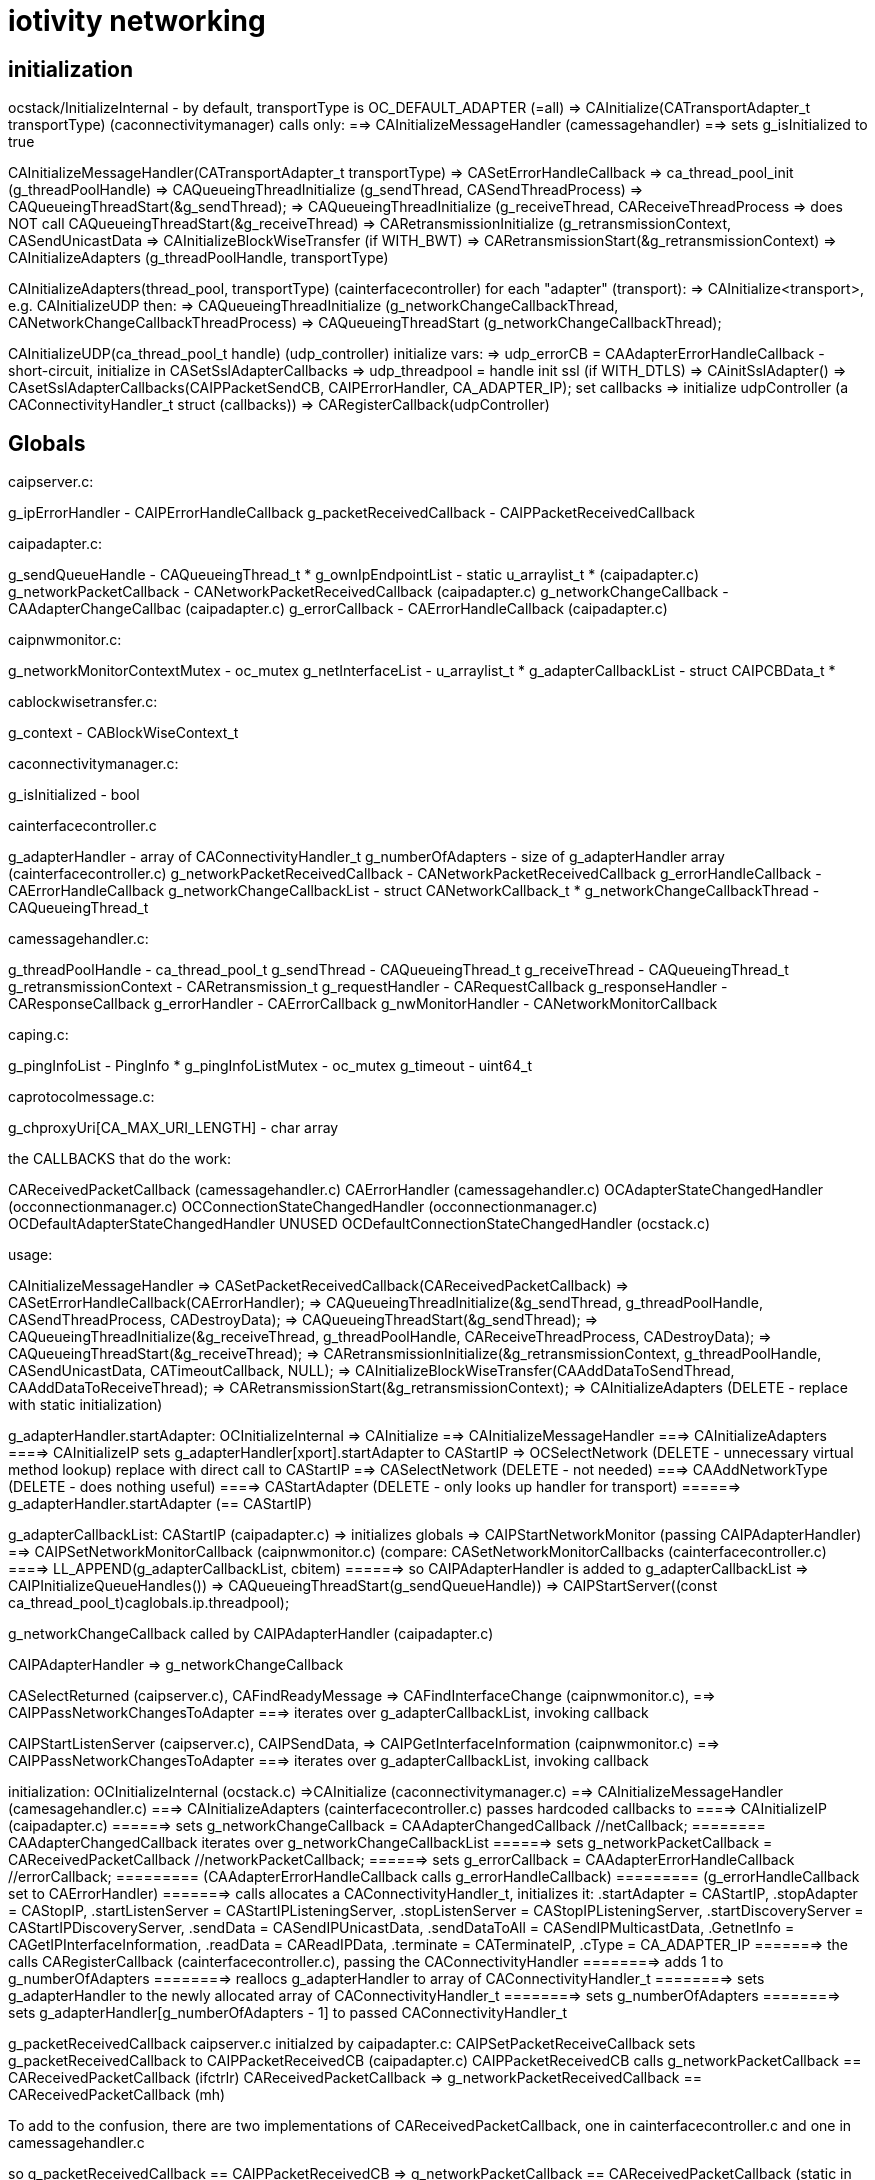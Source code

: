 = iotivity networking

== initialization

ocstack/InitializeInternal - by default, transportType is OC_DEFAULT_ADAPTER (=all)
=> CAInitialize(CATransportAdapter_t transportType) (caconnectivitymanager) calls only:
==> CAInitializeMessageHandler (camessagehandler)
==> sets g_isInitialized to true

CAInitializeMessageHandler(CATransportAdapter_t transportType)
=> CASetErrorHandleCallback
=> ca_thread_pool_init (g_threadPoolHandle)
=> CAQueueingThreadInitialize (g_sendThread, CASendThreadProcess)
=> CAQueueingThreadStart(&g_sendThread);
=> CAQueueingThreadInitialize (g_receiveThread, CAReceiveThreadProcess
=> does NOT call CAQueueingThreadStart(&g_receiveThread)
=> CARetransmissionInitialize (g_retransmissionContext, CASendUnicastData
=> CAInitializeBlockWiseTransfer (if WITH_BWT)
=> CARetransmissionStart(&g_retransmissionContext)
=> CAInitializeAdapters (g_threadPoolHandle, transportType)

CAInitializeAdapters(thread_pool, transportType) (cainterfacecontroller)
for each "adapter" (transport):
=> CAInitialize<transport>, e.g. CAInitializeUDP
then:
=> CAQueueingThreadInitialize (g_networkChangeCallbackThread, CANetworkChangeCallbackThreadProcess)
=> CAQueueingThreadStart (g_networkChangeCallbackThread);

CAInitializeUDP(ca_thread_pool_t handle) (udp_controller)
initialize vars:
=> udp_errorCB = CAAdapterErrorHandleCallback - short-circuit, initialize in CASetSslAdapterCallbacks
=> udp_threadpool = handle
init ssl (if WITH_DTLS)
=> CAinitSslAdapter()
=> CAsetSslAdapterCallbacks(CAIPPacketSendCB, CAIPErrorHandler, CA_ADAPTER_IP);
set callbacks
=> initialize udpController (a CAConnectivityHandler_t struct (callbacks))
=> CARegisterCallback(udpController)

== Globals

caipserver.c:

g_ipErrorHandler                - CAIPErrorHandleCallback
g_packetReceivedCallback        - CAIPPacketReceivedCallback

caipadapter.c:

g_sendQueueHandle               - CAQueueingThread_t *
g_ownIpEndpointList             - static u_arraylist_t *  (caipadapter.c)
g_networkPacketCallback         - CANetworkPacketReceivedCallback (caipadapter.c)
g_networkChangeCallback         - CAAdapterChangeCallbac (caipadapter.c)
g_errorCallback                 - CAErrorHandleCallback (caipadapter.c)

caipnwmonitor.c:

g_networkMonitorContextMutex    - oc_mutex
g_netInterfaceList              - u_arraylist_t *
g_adapterCallbackList           - struct CAIPCBData_t *

cablockwisetransfer.c:

g_context - CABlockWiseContext_t

caconnectivitymanager.c:

g_isInitialized - bool

cainterfacecontroller.c

g_adapterHandler                - array of CAConnectivityHandler_t
g_numberOfAdapters              - size of g_adapterHandler array (cainterfacecontroller.c)
g_networkPacketReceivedCallback - CANetworkPacketReceivedCallback
g_errorHandleCallback           - CAErrorHandleCallback
g_networkChangeCallbackList     - struct CANetworkCallback_t *
g_networkChangeCallbackThread   - CAQueueingThread_t

camessagehandler.c:

g_threadPoolHandle              - ca_thread_pool_t
g_sendThread                    - CAQueueingThread_t
g_receiveThread                 - CAQueueingThread_t
g_retransmissionContext         - CARetransmission_t
g_requestHandler                - CARequestCallback
g_responseHandler               - CAResponseCallback
g_errorHandler                  - CAErrorCallback
g_nwMonitorHandler              - CANetworkMonitorCallback

caping.c:

g_pingInfoList - PingInfo *
g_pingInfoListMutex - oc_mutex
g_timeout - uint64_t

caprotocolmessage.c:

g_chproxyUri[CA_MAX_URI_LENGTH] - char array

the CALLBACKS that do the work:

CAReceivedPacketCallback (camessagehandler.c)
CAErrorHandler (camessagehandler.c)
OCAdapterStateChangedHandler (occonnectionmanager.c)
OCConnectionStateChangedHandler (occonnectionmanager.c)
OCDefaultAdapterStateChangedHandler UNUSED
OCDefaultConnectionStateChangedHandler (ocstack.c)

usage:

CAInitializeMessageHandler
=> CASetPacketReceivedCallback(CAReceivedPacketCallback)
=> CASetErrorHandleCallback(CAErrorHandler);
=> CAQueueingThreadInitialize(&g_sendThread, g_threadPoolHandle, CASendThreadProcess, CADestroyData);
=> CAQueueingThreadStart(&g_sendThread);
=> CAQueueingThreadInitialize(&g_receiveThread, g_threadPoolHandle, CAReceiveThreadProcess, CADestroyData);
=> CAQueueingThreadStart(&g_receiveThread);
=> CARetransmissionInitialize(&g_retransmissionContext, g_threadPoolHandle, CASendUnicastData, CATimeoutCallback, NULL);
=> CAInitializeBlockWiseTransfer(CAAddDataToSendThread, CAAddDataToReceiveThread);
=> CARetransmissionStart(&g_retransmissionContext);
=> CAInitializeAdapters (DELETE - replace with static initialization)

g_adapterHandler.startAdapter:
OCInitializeInternal
=> CAInitialize
==> CAInitializeMessageHandler
===> CAInitializeAdapters
====> CAInitializeIP sets g_adapterHandler[xport].startAdapter to CAStartIP
=> OCSelectNetwork  (DELETE - unnecessary virtual method lookup)
        replace with direct call to CAStartIP
==> CASelectNetwork  (DELETE - not needed)
===> CAAddNetworkType (DELETE - does nothing useful)
====> CAStartAdapter (DELETE - only looks up handler for transport)
======> g_adapterHandler.startAdapter (== CAStartIP)

g_adapterCallbackList:
CAStartIP (caipadapter.c)
=> initializes globals
=> CAIPStartNetworkMonitor (passing CAIPAdapterHandler)
==> CAIPSetNetworkMonitorCallback (caipnwmonitor.c)
        (compare: CASetNetworkMonitorCallbacks (cainterfacecontroller.c)
====> LL_APPEND(g_adapterCallbackList, cbitem)
======>  so CAIPAdapterHandler is added to g_adapterCallbackList
=> CAIPInitializeQueueHandles())
=> CAQueueingThreadStart(g_sendQueueHandle))
=> CAIPStartServer((const ca_thread_pool_t)caglobals.ip.threadpool);

g_networkChangeCallback called by CAIPAdapterHandler (caipadapter.c)


CAIPAdapterHandler
=> g_networkChangeCallback

CASelectReturned (caipserver.c), CAFindReadyMessage
=> CAFindInterfaceChange (caipnwmonitor.c),
==> CAIPPassNetworkChangesToAdapter
===>  iterates over g_adapterCallbackList, invoking callback

CAIPStartListenServer (caipserver.c), CAIPSendData,
=> CAIPGetInterfaceInformation (caipnwmonitor.c)
==> CAIPPassNetworkChangesToAdapter
===>  iterates over g_adapterCallbackList, invoking callback

initialization:
        OCInitializeInternal (ocstack.c)
        =>CAInitialize (caconnectivitymanager.c)
        ==> CAInitializeMessageHandler (camesagehandler.c)
        ===> CAInitializeAdapters (cainterfacecontroller.c) passes hardcoded callbacks to
        ====> CAInitializeIP (caipadapter.c)
       ======> sets g_networkChangeCallback = CAAdapterChangedCallback  //netCallback;
       ========   CAAdapterChangedCallback iterates over g_networkChangeCallbackList
       ======> sets g_networkPacketCallback = CAReceivedPacketCallback //networkPacketCallback;
       ======> sets g_errorCallback = CAAdapterErrorHandleCallback  //errorCallback;
       =========  (CAAdapterErrorHandleCallback calls g_errorHandleCallback)
       =========  (g_errorHandleCallback set to CAErrorHandler)
       =======> calls allocates a CAConnectivityHandler_t, initializes it:
                       .startAdapter = CAStartIP,
                       .stopAdapter = CAStopIP,
                       .startListenServer = CAStartIPListeningServer,
                       .stopListenServer = CAStopIPListeningServer,
                       .startDiscoveryServer = CAStartIPDiscoveryServer,
                       .sendData = CASendIPUnicastData,
                       .sendDataToAll = CASendIPMulticastData,
                       .GetnetInfo = CAGetIPInterfaceInformation,
                       .readData = CAReadIPData,
                       .terminate = CATerminateIP,
                       .cType = CA_ADAPTER_IP
       =======>   the calls CARegisterCallback (cainterfacecontroller.c), passing the CAConnectivityHandler
       ========>    adds 1 to g_numberOfAdapters
       ========>    reallocs g_adapterHandler to array of CAConnectivityHandler_t
       ========>    sets g_adapterHandler to the newly allocated array of CAConnectivityHandler_t
       ========>    sets g_numberOfAdapters
       ========>    sets  g_adapterHandler[g_numberOfAdapters - 1] to passed CAConnectivityHandler_t


g_packetReceivedCallback   caipserver.c
    initialzed by caipadapter.c:
        CAIPSetPacketReceiveCallback sets g_packetReceivedCallback to CAIPPacketReceivedCB (caipadapter.c)
        CAIPPacketReceivedCB calls g_networkPacketCallback == CAReceivedPacketCallback (ifctrlr)
            CAReceivedPacketCallback => g_networkPacketReceivedCallback == CAReceivedPacketCallback (mh)

To add to the confusion, there are two implementations of CAReceivedPacketCallback, one in cainterfacecontroller.c and one in camessagehandler.c

so
g_packetReceivedCallback == CAIPPacketReceivedCB
=> g_networkPacketCallback == CAReceivedPacketCallback (static in cainterfacecontroller.c)
=> g_networkPacketReceivedCallback == CAReceivedPacketCallback (static in camessagehandler .c)

NB: CAReceivedPacketCallback (cainterfacecontroller) does nothing but fwd the call to g_networkPacketReceivedCallback(camessagehandler)


also CAIpPacketReceivedCB used by ssl:
CAsetSslAdapterCallbacks sets g_caSslContext->adapterCallbacks[index].recvCallback <= CAIPPacketReceivedCB
CAdecryptSsl
=> g_caSslContext->adapterCallbacks[index].recvCallback (ONLY place called)
   ==  CAIPPacketReceivedCB

        CAsetSslAdapterCallbacks(CAIPPacketReceivedCB, CAIPPacketSendCB, CAIPErrorHandler, CA_ADAPTER_IP);

g_errorHandleCallback (cainterfacecontroller.c),
g_networkPacketReceivedCallback
    OCInitializeInternal (ocstack.c)
    => CAInitialize (caconnectivitymanager.c)
    ==> CAInitializeMessageHandler (camessagehandler.c)
    ===> CASetPacketReceivedCallback(CAReceivedPacketCallback)
    =====>  sets g_networkPacketReceivedCallback to CAReceivedPacketCallback
    ===> CASetErrorHandleCallback(CAErrorHandler)  (cainterfacecontroller.c)
    =====>  sets g_errorHandleCallback to CAErrorHandler (cainterfacecontroller.c)
    ===> CAInitializeAdapters (see above - sets various g_*)




g_networkChangeCallbackList (cainterfacecontroller.c)

OCInitializeInternal (ocstack.c) passes OCDefaultAdapterStateChangedHandler, OCDefaultConnectionStateChangedHandler
=> OCCMInitialize (stack/src/occonnectionmanager.c) (if tcp+cloud)
             passes OCAdapterStateChangedHandler, OCConnectionStateChangedHandler to
===> CARegisterNetworkMonitorHandler (DELETE - only fwds call)
====> CASetNetworkMonitorCallbacks (cainterfacecontroller.c)
            (compare CAIPSetNetworkMonitorCallbacks)
=====> AddNetworkStateChangedCallback (cainterfacecontroller.c)
=======> calls LL_APPEND to add CBs to g_networkChangeCallbackList
=> CARegisterNetworkMonitorHandler
===> CASetNetworkMonitorCallbacks (cainterfacecontroller.c)
=====> AddNetworkStateChangedCallback (cainterfacecontroller.c)
=======> calls LL_APPEND to add CBs to g_networkChangeCallbackList

tcp:

g_connectionCallback == CATCPConnectionHandler (in CATCPSetConnectionChangedCallback)
        @rename: tcp_connectionChangeCallback
=> g_connKeepAliveCallback (tcp_connKeepAliveCallback)
=> g_connectionChangeCallback == CAConnectionChangedCallback (in CAInitializeTCP)
==> iterates over g_networkChangeCallbackList, which has a connCB for tcp

tcp_connectionChangeCalllback (g_connectionCallback) == CATCPConnectionHandler is called by:
CAConnectTCPSession
CADtorTCPSession
CAAcceptConnection

g_networkChangeCallbackList set by AddNetworkStateChangedCallback (see above)
callbacks are:
    nw level:
        OCDefaultAdapterStateChangedHandler (nop)
        OCDefaultConnectionStateChangedHandler (ocstack.c)
        => SendPresenceNotification
        => removes observers in case tcp connection is closed
    tcp: OCAdapterStateChangedHandler, OCConnectionStateChangedHandler to

So we have two routines that iterate over g_networkChangeCallbackList:
    CAAdapterChangedCallback (nw level, all transports)
    CAConnectionChangedCallback (tcp only)


== pdus

camessagehandler.c:
typedef struct
{
    CASendDataType_t type; // unicast or multicast
    CAEndpoint_t *remoteEndpoint;
    CARequestInfo_t *requestInfo;
    CAResponseInfo_t *responseInfo;
    CAErrorInfo_t *errorInfo;
    CADataType_t dataType; // REQUEST_DATA, RESPONSE_DATA, ERROR_DATA, RESPONSE_FOR_RES
} CAData_t;

_requestt.h:
typedef struct
{
    CAMethod_t method;  /**< Name of the Method Allowed */
    CAInfo_t info;      /**< Information of the request. */
    bool isMulticast;   /**< is multicast request */
} CARequestInfo_t;

_response.h:
typedef struct
{
    CAResponseResult_t result;  /**< Result for response by resource model */
    CAInfo_t info;              /**< Information of the response */
    bool isMulticast;
} CAResponseInfo_t;

NB: CARequestInfo_t and CAResponseInfo_t are structurally identical;
the method/result fields are enums, and do not really need to be typedeffed.

camessagehandler.c:
typedef struct // CAInfo_t
{
    CAMessageType_t type;       /**< Qos for the request */
#ifdef ROUTING_GATEWAY
    bool skipRetransmission;    /**< Will not attempt retransmission even if type is CONFIRM.
                                     Required for packet forwarding */
#endif
    uint16_t messageId;         /**< Message id.
                                 * if message id is zero, it will generated by CA inside.
                                 * otherwise, you can use it */
    CAToken_t token;            /**< Token for CA */
    uint8_t tokenLength;        /**< token length */
    CAHeaderOption_t *options;  /** Header Options for the request */
    uint8_t numOptions;         /**< Number of Header options */
    CAPayload_t payload;        /**< payload of the request  */
    size_t payloadSize;         /**< size in bytes of the payload */
    CAPayloadFormat_t payloadFormat;    /**< encoding format of the request payload */
    CAPayloadFormat_t acceptFormat;     /**< accept format for the response payload */
    uint16_t payloadVersion;    /**< version of the payload */
    uint16_t acceptVersion;     /**< expected version for the response payload */
    CAURI_t resourceUri;        /**< Resource URI information **/
    CARemoteId_t identity;      /**< endpoint identity */
    CADataType_t dataType;      /**< data type */
} CAInfo_t;

caremotehandler.c
typedef struct
{
    uint16_t id_length;
    unsigned char id[CA_MAX_ENDPOINT_IDENTITY_LEN];
} CARemoteId_t;



== security

=== initialization

OCInitializeInternal (ocstack)
=>initResources (ocstack)  IF mode != clientt
==> SRMInitSecureResources (secureresourcemanager.c)
===> InitSecureResources (resourcemanager.c)
if DTLS || TLS
===> CAregisterPskCredentialsHandler(GetDtlsPskCredentials)
===> CAregisterPkixInfoHandler(GetPkixInfo)
===> CAregisterGetCredentialTypesHandler(InitCipherSuiteList)  (caconnectivityhandler.c)
endif

CAregisterGetCredentialTypesHandler
=> CAsetCredentialTypesCallback (ca_adapter_net_ssl.c)
==> sets g_getCredentialTypesCallback (to InitCipherSuiteList)

=== authentication

SRMRequestHandler
=> CheckPermission

== outbound request logic

phase 1: construct outbound msg, add it to send queue

phase 2: fetch msg from send queue, send it

phase 1:

oocf_send_request => OCDoRequest => OCSendRequest (ocstack)

OCSendRequest - sets requestinfo accept fmt/version flds from coap option data
=> CASendRequest (caconnectivityhandler)
==> unicast: CADetachSendMessage; multicast: CASendMessageMultiAdapter

CADetachSendMessage
=> CAPrepareSendData - returns a CAData_t
if blockwise
=> CASendBlockWiseData
else
=> CAQueueingThreadAddData

phase 2:

thread queue task is CASendThreadProcess, launched by runloop (CAQueueingThreadBaseRoutine)

CASendThreadProcess - does nothing but call:
=> CAProcessSendData
if unicast
==> CAGeneratePDU
. . . etc ...
==> CASendUnicastData
else
==> CAProcessMulticastData(data);
etc.


== inbound request handling

OCProcess
=> CAHandleRequestResponse (caconnectivityhandler) - only wraps call to:
==> CAHandleRequestResponseCallbacks (camessagehandler)
===> u_queue_get_element(g_receiveThread.dataQueue) (fetches inbound request msg)
        (inbound data was enqueued by mh_CAReceivedPacketCallback, after ssl decrypt)
if SERVER mode
===> SRMRequestHandler (secureresourcemanager)
====> SRMGenerateResponse (secureresourcemanager)
elif CLIENT mode
===> HandleCAResponses
elif ERROR
===> HandleCAErrorResponse

gRequestHandler (secureresourcemanager)

gRequestHandler set to HandleCARequests

called only by SRMGenerateResponse(SRMRequestContext_t *context)

g_requestHandler (camessagehandler)

if DTLS/TLS then
g_requestHandler set to SRMRequestHandler, which does more than HandleCARequests (contrast response handling)
else
g_requestHandler set to HandleCARequests

g_requestHandler called only by CAHandleRequestResponseCallbacks

runtime:

CAHandleRequestResponseCallbacks
=> g_requestHandler == SRMRequestHandler

== response handling

gResponseHandler (secureresourcemanager

initialization:

CASRMRegisterHandler
=> set gResponseHandler to handler arg (HandleCAResponses)
=> CARegisterHandler
==> sets g_responseHandler (camessagehandler) to SRMResponseHandler
SRMResponseHandler calls ONLY gResponseHandler

runtime:

CAHandleRequestResponse
=> CAHandleRequestResponseCallbacks
==> g_responseHandler == SRMResponseHandler=> gResponseHandler == HandleCAResponses

gResponseHandler called ONLY by SRMResponseHandler
g_responseHandler called ONLY by CAHandleRequestResponseCallbacks

We can eliminate gResponseHandler, SRMResponseHandler, and g_responseHandler. and CARegisterHandler


== network change handling

=== initialization:

OCInitializeInternal
=> CARegisterNetworkMonitorHandler(OCDefaultAdapterStateChangedHandler,
                                        OCDefaultConnectionStateChangedHandler)
      does nothing but forward call to:
==> CASetNetworkMonitorCallbacks
        does nothing but forward call to:
===> AddNetworkStateChangedCallback
=====> adds cbs to g_networkChangeCallbackList

AddNetworkStateChangedCallback only called once, so we do not need a list of cbs

runtime:

For stateful protocols (TCP):  CAConnectionChangedCallback

udp_if_change_handler_linux
=> tcp_status_change_handler
==> CAAdapterChangedCallback (all transports?)
===> iterates over g_networkChangeCallbackList (which contains OCDefaultConnectionStateChangedHandler, etc)
====> creates work pkg using OCDefaultAdapterStateChangedHandler and adds to nw chg msg queue

tcp_status_change_handler

udp_if_change_handler_darwin - should be ip_if_change_handler (transport independent)?

tcp_networkChangeCallback set to CAAdapterChangedCallback in CAInitializeTCP


== error handling

g_errorHandler: inbound (camessagehanler.c:  static CAErrorCallback g_errorHandler = NULL;)
g_errorHandleCallback: outbound (cainterfacecontroller.c:  static CAErrorHandleCallback g_errorHandleCallback = NULL;)
gErrorHandler: secureresourcemanager, set to HandleCAErrorResponse

(but caleadapter has it's own g_errorHandler of type CAErrorHandleCallback, rather than CAErrorCallback)

We eliminate all of these.

===== g_errorHandler - handles inbound data processing errors

g_errorHandler initialization:

ocstack:InitializeInternal
=> CARegisterHandler(HandleCARequests, HandleCAResponses, HandleCAErrorResponse) (OC_CLIENT)
==> CARegisterHandler (caconnectivitymanager) calls ONLY (if g_isInitialized, set by CAInitialize)
===> CASetInterfaceCallbacks (camessagehandler)
====> sets g_requestHandler, g_responseHandler, g_errorHandler
=> SRMRegisterHandler(HandleCARequests, HandleCAResponses, HandleCAErrorResponse) (OC_SERVER, OC_CLIENT_SERVER)
==> sets g_requestHandler, g_responseHandler, g_errorHandler to passed handler args
        NB: this is unnecessary, since CARegisterHandler does the same
==> CARegisterHandler(SRMRequestHandler, SRMResponseHandler, SRMErrorHandler) (WITH_DTSL/TLS)
else
==> CARegisterHandler(reqHandler, respHandler, errHandler);

IOW, SRMResponseHandler overrides the handler args if WITH_DTLS/TLS

So we have six error handlers, 3 secure, 3 unsecure:
    SRMRequestHandler, SRMResponseHandler, SRMErrorHandler
    HandleCARequests, HandleCAResponses, HandleCAErrorResponse

But there is really no difference, the SRM versions call the others

These are installed in g_requestHandler, g_responseHandler, g_errorHandler

runtime:

g_errorHandler is called only from CAHandleRequestResponseCallbacks (camessagehandler)

OCProcess (ocstack)
=> CAHandleRequestResponse
==> CAHandleRequestResponseCallbacks
===> g_errorHandler == HandleCAErrorResponse or SRMErrorHandler


===== g_errorHandleCallback - handles data send errors

g_errorHandleCallback initialization:

CAInitialize(CATransportAdapter_t transportType) (caconnectivitymanager)
=> CAInitializeMessageHandler(CATransportAdapter_t transportType) (camessagehandler)
==> CASetErrorHandleCallback(CAErrorHandler); (cainterfacecontroller.c)
===> sets g_errorHandleCallback

g_errorHandleCallback is called ONLY by CAAdapterErrorHandleCallback (cainterfacecontroller.c)

But CAAdapterErrorHandleCallback is installed in udp_errorCB and g_caSslContext->adapterCallbacks[index].errorCallback

g_errorHandleCallback runtime:

CASendIPUnicastData=>CAQueueIPData=>CACreateIPData
CASendIPMulticastData=>CAQueueIPData

CAIPPacketSendCB (DTLS) or CAIPSendDataThread
=>CAIPSendData or sendMulticastData6 or sendMulticastData4
==> udp_send_data
if !endpoint
===> CAIPErrorHandler
====> udp_errorCallback == CAAdapterErrorHandleCallback=>g_errorHandleCallback == CAErrorHandler
else
===>PORTABLE_sendto (udp_data_sender)
====> CAIPErrorHandler
====> udp_errorCallback == CAAdapterErrorHandleCallback=>g_errorHandleCallback == CAErrorHandler

===== gErrorHandler (secureresourcemanager)

initialization:

InitializeInternal
=> SRMRegisterHandler
==> sets gRequestHandler, gResponseHandler, gErrorHandler

runtime: called only by SRMErrorHandler, which is installed by SRMRegisterHandler

IOW SRMRegisterHandler does nothing useful, the same error callbacks
are used for both secure and insecure


=== tcp




== threading


camessagehandler:
static CAQueueingThread_t g_sendThread  (routine is CASendThreadProcess)
   calls camessagehandler::CAProcessSendData
   eventually ends up in caipserver::CAIPSendData

static CAQueueingThread_t g_receiveThread - this is not currently used (see SINGLE_HANDLE???)

caipadapter0:
static CAQueueingThread_t *g_sendQueueHandle (routine is CAIPSendDataThread)

cainterfacecontroller:
static CAQueueingThread_t g_networkChangeCallbackThread;


== "global" data

These are named with g_ prefix but they are just static (file-scoped) vars.

cainterfacecontroller:
* static CAConnectivityHandler_t *g_adapterHandler = NULL; // array of control structs
* static size_t g_numberOfAdapters = 0;
* static CANetworkPacketReceivedCallback g_networkPacketReceivedCallback = NULL;
* static CAErrorHandleCallback g_errorHandleCallback = NULL;
* static struct CANetworkCallback_t *g_networkChangeCallbackList = NULL;
* static CAQueueingThread_t g_networkChangeCallbackThread; (if not single thread)

caipadapter0:

* static CAQueueingThread_t *g_sendQueueHandle = NULL;
* static u_arraylist_t *g_ownIpEndpointList = NULL;
* static CANetworkPacketReceivedCallback g_networkPacketCallback = NULL;
* static CAAdapterChangeCallback g_networkChangeCallback = NULL;
* static CAErrorHandleCallback g_udpErrorCB = NULL;

caipserver0:

* CAIPErrorHandleCallback g_ipErrorHandler = NULL;
* CAIPPacketReceivedCallback g_packetReceivedCallback

caipnwmonitor0:

* oc_mutex g_networkMonitorContextMutex = NULL;
*  g_netInterfaceList  (g_nw_addresses)
* struct CAIPCBData_t *g_adapterCallbackList = NULL;


== thread queues

cainterfacecontroller::CAInitializeAdapters calls caqueueingthread::CAQueueingThreadInitialize

this initializes static cainterfacecontroller::g_networkChangeCallbackThread

the task it passes is cainterfacecontroller::CANetworkChangeCallbackThreadProcesso

static cainterfacecontroller::CAAdapterChangedCallback:

* for each cb in static cainterfacecontroller::g_networkChangeCallbackList:
** create a CANetworkCallbackThreadInfo_t containing chg callback
** call CAQueueingThreadAddData

CAQueueingThreadAddData:
* create a message
* add it to queue (under mutex)
* cond_signal, which will wake up CANetworkCallbackThreadInfo

CANetworkCallbackThreadInfo is called with threadData, it applies the contained CB to the transport adapter and status

== event handling
We have two static CAReceivedPacketCallback implementations, one in
cainterfacecontroller and one in camessagehandler.  We rename to
disambiguate.

static cainterfacecontroller::ifc_CAReceivedPacketCallback is stored in
       static caipadapter0::g_networkPacketCallback
       by CAInitializeUDP (was CAInitializeIP)

caipadapter0::g_networkPacketCallback is called by
    static caipadapter0::CAIPPacketReceivedCB ONLY

IOW  CAIPPacketReceivedCB calls cainterfacecontroller::ifc_CAReceivedPacketCallback

caipserver0::CAIPSetPacketReceiveCallback stores CAIPPacketReceivedCB
in caipserver0::g_udpPacketRecdCB, which is called by caipserver_posix::CAReceiveMessage

static cainterfacecontroller::ifc_CAReceivedPacketCallback
	calls local static g_networkPacketReceivedCallback
	which holds camessagehandler::mh__CAReceivedPacketCallback
	nothing else calls g_networkPacketReceivedCallback

static camessagehandler::mh_CAReceivedPacketCallback is stored in
       cainterfacecontroller::g_networkPacketReceivedCallback
       by camessagehandler::CAInitializeMessageHandler


Summary:

server_<transport>::CASelectReturned
=>server_<transport>::CAReceiveMessage
==> g_packetReceivedCallback(caipserver0) (caipadapter0:CA<transport>PacketReceivedCB) (no effect for UDP)
===> g_networkPacketCallback(caipadapter0) (ifc_CAReceivedPacketCallback) (no effect)
====> g_networkPacketReceivedCallback(cainterfacecontroller) (mh_CAReceivedPacketCallback)

So ultimately the transport server's recv msg method calls the message handler's handler

The ultimate handling (mh_CAReceivedPacketCallback) is same for both transports

CAUDPPacketReceivedCB, CATCPPacketReceivedCB are different

UDP coould call mh_CAReceivedPacketCallback directly from CASelectReturned


couldn't we make this more complex?



is passed to
       cainterfacecontroller:::CASetPacketReceivedCallback
        by camessagehandler::CAInitializeMessageHandler

caconnectivitymanager::CAInitialize
=>camesssagehandler::CAInitializeMessageHandler
==>cainterfacecontroller::CASetPacketReceivedCallback(camesssagehandler::_CAReceivedPacketCallback)
            which sets cainterfacecontroller::g_networkPacketReceivedCallback

g_networkPacketReceivedCallback is called by cainterfacecontroller::CAReceivedPacketCallback ONLY

== structure

The structure is vaguely object-oriented: "adapter" is a kind of
abstract class whose methods must be implemented by subclasses, of
which there is one per transport (udp, tcp, bt classic, ble, etc.).

The adapter methods are declared in caadapterinterface.c.

But "interface" is a somewhat infelicitous term insofar as it suggests
the notion of "network interface", which is a completely different
thing.  "Adapter" is also problematic, for the same reason: it
suggests "network adapter", i.e. NIC.

What caadapterinterface actually specifics is a network services
protocol.  Implementations are transport-specific, so instead of
calling them adapters we call them handlers. (?)

TODO: in transports we have e.g. CAInitialize<Transport>, but
also CA<Transport>SetPacketReceivedCallback. Unify these.


* CT_ADAPTER_x : what this really means is CT_TRANSPORT_x.
** CT_ADAPTER_IP : means UDP transport
** CT_ADAPTER_GATT_BTLE : GATT is a profile; the transport is ATT (Attribute Protocol)
** CT_ADAPTER_RFCOMM_BTEDR : RFCOMM is a transport protocol (http://www.amd.e-technik.uni-rostock.de/ma/gol/lectures/wirlec/bluetooth_info/rfcomm.html#RFCOMM Overview/Service_
** CT_ADAPTER_TCP : obviously TCP is a transport protocol
** CT_ADAPTER_NFC : not sure, assuming this really refers to a transport protocol, at least roughly

NOTE: this flags from OCConnectivityType are mirrored by OC_ consts from OCTransportAdapter

Then we have OC_IP_USE_V4 and OC_IP_USE_V6 (and their CT_
counterparts).  These are obviously about the network protocol layer:

* xx_IP_USE_Vn => xx_NETWORK_PROTOCOL_IPVn

TCP Link layer (OSI Data Link + Physical layer):

The assumption seems to be that this will be IPv6 over 802.11 (WiFI).

IPv6 over 802.15.4: 6LoWPAN (https://tools.ietf.org/html/rfc4919, https://tools.ietf.org/html/rfc4944, https://tools.ietf.org/html/rfc6282, https://tools.ietf.org/html/rfc6775)

IPv6 over BLE:  https://tools.ietf.org/html/rfc7668) Note that this uses 6LoWPAN.

In general, in Iotivity the networking protocol is implied by the
transport protocol; in the specific case of UDP and TCP, the implied
networking protocol is IP, but since there are two versions of IP we
need to say which.

Note that the constants are inconsistent; we have e.g. we have
CT_ADAPTER_TCP, but we have no CT_ADAPTER_UDP. Instead we have
CT_ADAPTER_IP, which covers both IPv4 and IPv6, including 6LoWPAN.

    // NOTE: OCDoResource needs a DevAddr and a ConnectivityType,
    // giving redundant networking params.  Why? Maybe so
    // ConnectivityType can be used when DevAddr is NULL (multicast)?

    // // OCDevAddr
    // native public DeviceAddress   coAddress(); // ??

    // public  DeviceAddress          getCoAddress() {
    // 	if (_destination == null) {
    // 	    return coAddress();
    // 	} else {
    // 	    return _destination;
    // 	}
    // }

    // OCDoResources takes an OCConnectivityType arg, in addition to
    // the OCDevAddr arg which contains the same type of data as
    // OCConnectivityType.

    // Why is this? Maybe: if the OCDevAddr* arg is NULL, it's a multicast,
    // and can use the OCConnectivityType params.  Otherwise, it's a
    // unicast targeting the OCDevAddr, whose parameters should be
    // used.

    // If that's right, these should pull data from the device address
    // if we have one, otherwise from connectivityType

    // also OCClientResponse contains an OCConnectivityType member.

=== issues

api/ seems to be the public api, containing:
    common.h
    cainterface.h
    casecurityinterface.h

api/common.h - do something about this

comm/common/cacommonutil.h - contains only VERIFY_x macros; move to src/macros.h?
